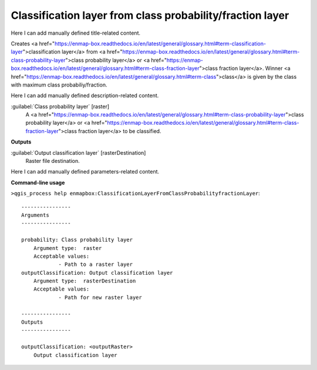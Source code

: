 ..
  ## AUTOGENERATED START TITLE

.. _Classification layer from class probability/fraction layer:

Classification layer from class probability/fraction layer
**********************************************************


..
  ## AUTOGENERATED END TITLE

Here I can add manually defined title-related content.

..
  ## AUTOGENERATED START DESCRIPTION

Creates <a href="https://enmap-box.readthedocs.io/en/latest/general/glossary.html#term-classification-layer">classification layer</a> from <a href="https://enmap-box.readthedocs.io/en/latest/general/glossary.html#term-class-probability-layer">class probability layer</a> or <a href="https://enmap-box.readthedocs.io/en/latest/general/glossary.html#term-class-fraction-layer">class fraction layer</a>. Winner <a href="https://enmap-box.readthedocs.io/en/latest/general/glossary.html#term-class">class</a> is given by the class with maximum class probabiliy/fraction.

..
  ## AUTOGENERATED END DESCRIPTION

Here I can add manually defined description-related content.

..
  ## AUTOGENERATED START PARAMETERS


:guilabel:`Class probability layer` [raster]
    A <a href="https://enmap-box.readthedocs.io/en/latest/general/glossary.html#term-class-probability-layer">class probability layer</a> or <a href="https://enmap-box.readthedocs.io/en/latest/general/glossary.html#term-class-fraction-layer">class fraction layer</a> to be classified.
**Outputs**


:guilabel:`Output classification layer` [rasterDestination]
    Raster file destination.


..
  ## AUTOGENERATED END PARAMETERS

Here I can add manually defined parameters-related content.

..
  ## AUTOGENERATED START COMMAND USAGE

**Command-line usage**

``>qgis_process help enmapbox:ClassificationLayerFromClassProbabilityfractionLayer``::

    ----------------
    Arguments
    ----------------
    
    probability: Class probability layer
    	Argument type:	raster
    	Acceptable values:
    		- Path to a raster layer
    outputClassification: Output classification layer
    	Argument type:	rasterDestination
    	Acceptable values:
    		- Path for new raster layer
    
    ----------------
    Outputs
    ----------------
    
    outputClassification: <outputRaster>
    	Output classification layer
    
    

..
  ## AUTOGENERATED END COMMAND USAGE
